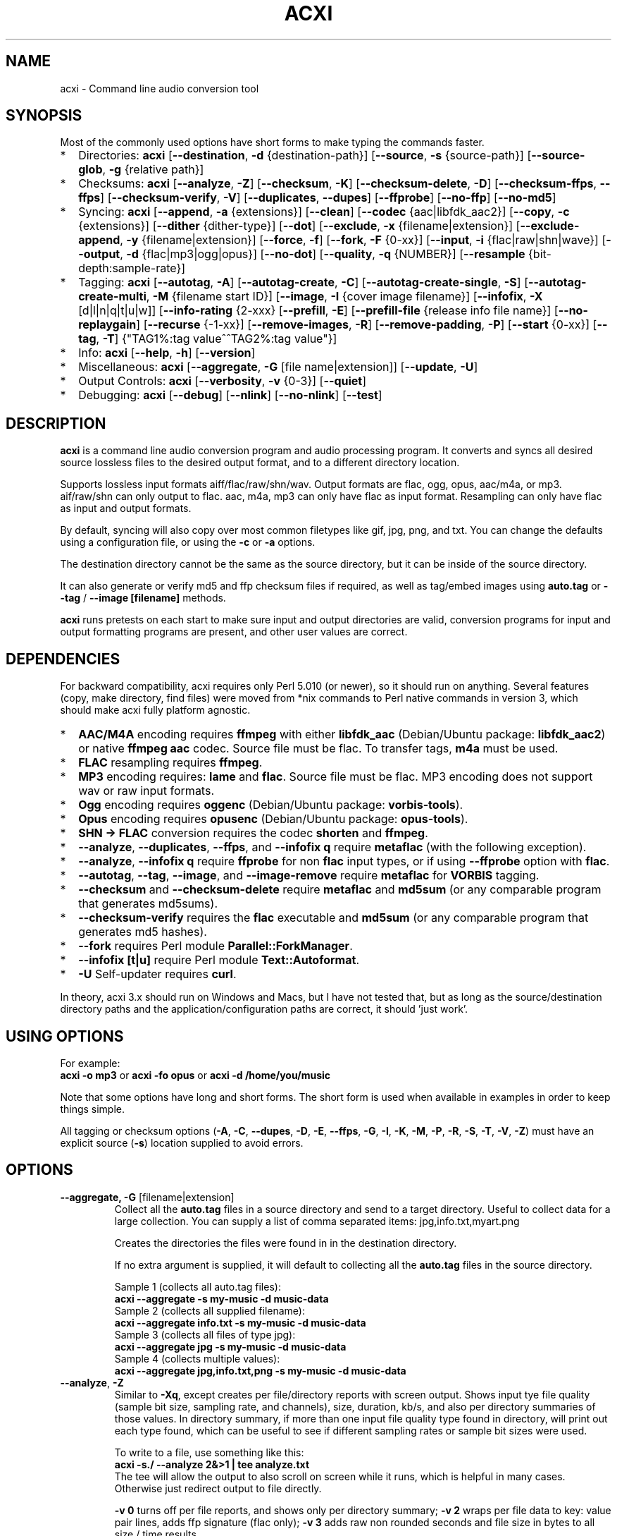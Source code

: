 .TH ACXI 1 "2021\-10\-09" acxi "acxi manual"
.SH NAME
acxi \- Command line audio conversion tool
.SH SYNOPSIS
Most of the commonly used options have short forms to make typing the commands
faster.
.IP * 2
Directories: \fBacxi\fR 
[\fB\-\-destination\fR, \fB\-d\fR {destination-path}] 
[\fB\-\-source\fR, \fB\-s\fR {source\-path}] 
[\fB\-\-source\-glob\fR, \fB\-g\fR {relative path}]
.IP * 2
Checksums: \fBacxi\fR [\fB\-\-analyze\fR, \fB\-Z\fR] 
[\fB\-\-checksum\fR, \fB\-K\fR] [\fB\-\-checksum\-delete\fR, \fB\-D\fR] 
[\fB\-\-checksum\-ffps\fR, \fB\-\-ffps\fR] 
[\fB\-\-checksum\-verify\fR, \fB\-V\fR] 
[\fB\-\-duplicates\fR, \fB\-\-dupes\fR] [\fB\-\-ffprobe\fR]
[\fB\-\-no\-ffp\fR] [\fB\-\-no\-md5\fR]
.IP * 2
Syncing: \fBacxi\fR [\fB\-\-append\fR, \fB\-a\fR {extensions}] 
[\fB\-\-clean\fR] [\fB\-\-codec\fR {aac|libfdk_aac2}] 
[\fB\-\-copy\fR, \fB\-c\fR {extensions}] [\fB\-\-dither\fR {dither\-type}]
[\fB\-\-dot\fR] [\fB\-\-exclude\fR, \fB\-x\fR {filename|extension}] 
[\fB\-\-exclude\-append\fR, \fB\-y\fR {filename|extension}] 
[\fB\-\-force\fR, \fB\-f\fR] [\fB\-\-fork\fR, \fB\-F\fR {0-xx}]
[\fB\-\-input\fR, \fB\-i\fR {flac|raw|shn|wave}] 
[\fB\-\-output\fR, \fB\-d\fR {flac|mp3|ogg|opus}] [\fB\-\-no\-dot\fR] 
[\fB\-\-quality\fR\fR, \fB\-q\fR {NUMBER}] 
[\fB\-\-resample\fR {bit-depth:sample-rate}]
.IP * 2
Tagging: \fBacxi\fR [\fB\-\-autotag\fR, \fB\-A\fR] 
[\fB\-\-autotag\-create\fR, \fB\-C\fR] 
[\fB\-\-autotag\-create\-single\fR, \fB\-S\fR] 
[\fB\-\-autotag\-create\-multi\fR, \fB\-M\fR {filename start ID}]
[\fB\-\-image\fR, \fB\-I\fR {cover image filename}]
[\fB\-\-infofix\fR, \fB\-X\fR [d|l|n|q|t|u|w]] 
[\fB\-\-info\-rating\fR {2\-xxx}
[\fB\-\-prefill\fR, \fB\-E\fR] 
[\fB\-\-prefill\-file\fR {release info file name}] 
[\fB\-\-no\-replaygain\fR] [\fB\-\-recurse\fR {-1-xx}] 
[\fB\-\-remove\-images\fR, \fB\-R\fR] [\fB\-\-remove\-padding\fR, \fB\-P\fR] 
[\fB\-\-start\fR {0-xx}] 
[\fB\-\-tag\fR, \fB\-T\fR] {"TAG1%:tag value^^TAG2%:tag value"}] 
.IP * 2
Info: \fBacxi\fR [\fB\-\-help\fR, \fB\-h\fR] [\fB\-\-version\fR] 
.IP * 2
Miscellaneous: \fBacxi\fR [\fB\-\-aggregate\fR, \fB\-G\fR [file name|extension]]
[\fB\-\-update\fR, \fB\-U\fR]
.IP * 2
Output Controls: \fBacxi\fR [\fB\-\-verbosity\fR, \fB\-v\fR {0-3}] 
[\fB\-\-quiet\fR]
.IP * 2
Debugging: \fBacxi\fR [\fB\-\-debug\fR] [\fB\-\-nlink\fR] 
[\fB\-\-no\-nlink\fR] [\fB\-\-test\fR] 
.SH DESCRIPTION
\fBacxi\fR is a command line audio conversion program and audio processing 
program. It converts and syncs all desired source lossless files to the desired 
output format, and to a different directory location. 
.PP
Supports lossless input formats aiff/flac/raw/shn/wav. Output formats are flac, 
ogg, opus, aac/m4a, or mp3. aif/raw/shn can only output to flac. aac, m4a, mp3 
can only have flac as input format. Resampling can only have flac as input and
output formats.
.PP
By default, syncing will also copy over most common filetypes like gif, jpg, 
png, and txt. You can change the defaults using a configuration file, or using 
the \fB\-c\fR or \fB\-a\fR options.
.PP
The destination directory cannot be the same as the source directory, but it can 
be inside of the source directory.
.PP
It can also generate or verify md5 and ffp checksum files if required, as well 
as tag/embed images using \fBauto.tag\fR or \fB\-\-tag\fR / \fB\-\-image 
[filename]\fR methods.
.PP
\fBacxi\fR runs pretests on each start to make sure input and output directories 
are valid, conversion programs for input and output formatting programs are 
present, and other user values are correct.
.SH DEPENDENCIES
For backward compatibility, acxi requires only Perl 5.010 (or newer), so it 
should run on anything. Several features (copy, make directory, find files) were 
moved from *nix commands to Perl native commands in version 3, which should make 
acxi fully platform agnostic.
.IP * 2
\fBAAC/M4A\fR encoding requires \fBffmpeg\fR with either \fBlibfdk_aac\fR 
(Debian/Ubuntu package: \fBlibfdk_aac2\fR) or native \fBffmpeg aac\fR codec. 
Source file must be flac. To transfer tags, \fBm4a\fR must be used.
.IP * 2
\fBFLAC\fR resampling requires \fBffmpeg\fR.
.IP * 2
\fBMP3\fR encoding requires: \fBlame\fR and \fBflac\fR. Source file must be 
flac. MP3 encoding does not support wav or raw input formats.
.IP * 2
\fBOgg\fR encoding requires \fBoggenc\fR (Debian/Ubuntu package: 
\fBvorbis-tools\fR).
.IP * 2
\fBOpus\fR encoding requires \fBopusenc\fR (Debian/Ubuntu package: 
\fBopus-tools\fR).
.IP * 2
\fBSHN \-> \fBFLAC\fR conversion requires the codec \fBshorten\fR and 
\fBffmpeg\fR.
.IP * 2
\fB\-\-analyze\fR, \fB\-\-duplicates\fR, \fB\-\-ffps\fR, and \fB\-\-infofix q\fR 
require \fBmetaflac\fR (with the following exception).
.IP * 2
\fB\-\-analyze\fR, \fB\-\-infofix q\fR require \fBffprobe\fR for non \fBflac \fR 
input types, or if using \fB\-\-ffprobe\fR option with \fBflac\fR.
.IP * 2
\fB\-\-autotag\fR, \fB\-\-tag\fR, \fB\-\-image\fR, and \fB\-\-image\-remove\fR 
require \fBmetaflac\fR for \fBVORBIS\fR tagging.
.IP * 2
\fB\-\-checksum\fR and \fB\-\-checksum\-delete\fR require \fBmetaflac\fR and 
\fBmd5sum\fR (or any comparable program that generates md5sums). 
.IP * 2
\fB\-\-checksum\-verify\fR requires the \fBflac\fR executable and \fBmd5sum\fR 
(or any comparable program that generates md5 hashes). 
.IP * 2
\fB\-\-fork\fR requires Perl module \fBParallel::ForkManager\fR. 
.IP * 2
\fB\-\-infofix [t|u]\fR require Perl module \fBText::Autoformat\fR. 
.IP * 2
\fB\-U\fR Self-updater requires \fBcurl\fR. 
.PP
In theory, acxi 3.x should run on Windows and Macs, but I have not tested that, 
but as long as the source/destination directory paths and the 
application/configuration paths are correct, it should 'just work'.
.SH USING OPTIONS
For example:
.EX
\fBacxi \-o mp3\fR or \fBacxi \-fo opus\fR or \fBacxi \-d /home/you/music\fR
.EE
.PP
Note that some options have long and short forms. The short form is used when 
available in examples in order to keep things simple.
.PP
All tagging or checksum options (\fB\-A\fR, \fB\-C\fR, \fB\-\-dupes\fR, 
\fB\-D\fR, \fB\-E\fR, \fB\-\-ffps\fR, \fB\-G\fR, \fB\-I\fR, \fB\-K\fR, 
\fB\-M\fR, \fB\-P\fR, \fB\-R\fR, \fB\-S\fR, \fB\-T\fR, \fB\-V\fR, \fB\-Z\fR) 
must have an explicit source (\fB\-s\fR) location supplied to avoid errors.
.SH OPTIONS
.TP
.B \-\-aggregate, \fB\-G\fR [filename|extension]\fR
Collect all the \fBauto.tag\fR files in a source directory and send to a target 
directory. Useful to collect data for a large collection. You can supply a list 
of comma separated items: jpg,info.txt,myart.png

Creates the directories the files were found in in the destination directory.

If no extra argument is supplied, it will default to collecting all the 
\fBauto.tag\fR files in the source directory.

Sample 1 (collects all auto.tag files): 
.EX
\fBacxi \-\-aggregate \-s my\-music -d music\-data\fR
.EE
Sample 2 (collects all supplied filename): 
.EX
\fBacxi \-\-aggregate info.txt \-s my\-music -d music\-data\fR
.EE
Sample 3 (collects all files of type jpg): 
.EX
\fBacxi \-\-aggregate jpg \-s my\-music -d music\-data\fR
.EE
Sample 4 (collects multiple values):
.EX
\fBacxi \-\-aggregate jpg,info.txt,png \-s my\-music -d music\-data\fR
.EE
.TP
.B \-\-analyze\fR, \fB\-Z\fR
Similar to \fB\-Xq\fR, except creates per file/directory reports with screen 
output. Shows input tye file quality (sample bit size, sampling rate, and channels), 
size, duration, kb/s, and also per directory summaries of those values. In 
directory summary, if more than one input file quality type found in directory, will 
print out each type found, which can be useful to see if different sampling 
rates or sample bit sizes were used.

To write to a file, use something like this:
.EX
\fBacxi -s./ \-\-analyze 2&>1 | tee analyze.txt\fR
.EE
The tee will allow the output to also scroll on screen while it runs, which is
helpful in many cases. Otherwise just redirect output to file directly.

\fB\-v 0\fR turns off per file reports, and shows only per directory summary; 
\fB\-v 2\fR wraps per file data to key: value pair lines, adds ffp signature 
(flac only); \fB\-v 3\fR adds raw non rounded seconds and file size in bytes to 
all size / time results.

Note that default for flac is metaflac, unless you use \fB\-\-ffprobe\fR, which 
does not have hashes. Use metaflac for flac, it's about 25x or more faster than 
ffprobe!!
.TP
.B \-\-append\fR, \fB\-a {extensions}\fR
Takes one or more comma separated extensions. Do not use whitespaces in this 
list. These will be appended on to the current list being used on a one time 
basis. This can be useful if you want to copy over a specific file type for one 
sync action without having to make a full list with \fB\-c\fR.

Sample: \fBacxi \-a md5\fR will add md5 file type to copy list.

.TP
.B \-\-autotag\fR, \fB\-A\fR
Requires specially formatted file, default name \fBauto.tag\fR, to be put into 
each music collection directory. See the file for explanations.

FLAC input files only. OGG/Opus may be added. Will search source directory for 
\fBauto.tag\fR and update each collection/album that has that file present with 
the tagging information contained in it.

Note that all existing tags are removed. Default is to preserve the existing 
\fBREPLAYGAIN\fR tags in the \fBauto.tag\fR file since the assumption is those 
were generated for a reason.

See github acxi page for a blank sample file, but make sure to use 
\fB\-\-autotag\-create\fR, \fB\-\-autotag\-create\-single\fR, or 
\fB\-\-autotag\-create\-multi [prefix]\fR because it's a LOT faster that way, 
and you don't have to find the file. These file builders also preserve existing 
\fBREPLAYGAIN\fR and \fBWAVEFORMATEXTENSIBLE_CHANNEL_MASK\fR data found in the 
track file.

Notes on \fBIMAGE\fR: Avoid using large images, and as far as I can tell, 
there's no point in using anything other than the standard 'cover' type image 
(type 3). Keep sizes down by optimizing the image down to around 30\-60 KiB, 
300\-400 pixel width. 

If you make a mistake, or want to undo the images, use \fB\-\-remove\-images 
\-\-autotag\fR after updating the \fBauto.tag\fR file by either removing the 
value for \fBIMAGE\fR or changing the value. Most media players I tested on only 
pay attention to the main image, and only one of them. Don't use a flac file as 
a way to store large high resolution images as a general rule, it just makes the 
entire collection pointlessly bloated.

Can be used with \fB\-K\fR or \fB\-D\fR for all in one tag checksum actions.

See \fB\-\-tag\fR or \fB\-\-image\fR for updating/modifying existing FLAC 
comment values, or adding images to your FLAC files.

.TP
.B \-\-autotag\-create\fR, \fB\-C\fR
Creates the \fBauto.tag\fR file in the directory, and populates it with field 
names, and per track blocks that include the track file name so you can just 
fill out the fields you want. Not recommended.

if you use the \fB\-\-autotag\-create\-single\fR or 
\fB\-\-autotag\-create\-multi\fR options instead Will also populate the 
\fBTRACKNUMBER\fR and \fBTRACKTOTAL\fR fields.

All existing \fBREPLAYGAIN\fR tags for the audio files are preserved and used in 
the auto.tag file. If want to remove those, use the \fB\-\-no\-replaygain\fR 
option. 

.TP
.B \-\-autotag\-create\-multi\fR, \fB\-M {file prefix}\fR
Similar to \fBautotag\-create\-single\fR except it includes a prefix argument 
which is the unique per disk track file name ID. Uses \fB%\fR to indicate a 
number between 1 and 9, or \fB@\fR to indicate an upper/lower case letter from A 
to Z. 

Use together with \fB\-E\fR (\fB\-\-prefill\fR) To prepopulate the \fBALBUM,\fR 
\fBARTIST\fR, \fBALBUMARTIST\fR, \fBPERFORMER\fR, \fBDATE\fR, \fBYEAR\fR, and 
\fBTITLE\fR fields as well. 

Samples: 
\fB\-M d%\fR [d1track02.flac]; \fB\-M d%\-\fR [d2\-track04.flac];
\fB\-M %\fR [112.flac]; \fB-M 2015-03-21.d%.\fR [2015-03-21.d1.track03.flac]

\fB\-M d@\-\fR [dAtrack02.flac]; \fB\-M d@\-\fR [dB\-track04.flac];\n";
\fB\-M @\fR [a12.flac]; \fB-M 2015-03-21.d@.\fR [2015-03-21.da.track03.flac]

This will create prepopulated \fBDISCTOTAL\fR, per disk 
\fBDISCNUMBER\fR and \fBTRACKTOTAL\fR, and per track \fBTRACKNUMBER\fR fields. 
This saves a lot of time when tagging multi disk sets.

Caveat: does not work with per disk subfolders, sorry.

.TP
.B \-\-autotag\-create\-single\fR, \fB\-S\fR
When creating \fBauto.tag\fR file, as well as populating the per track file 
names, it also fills in the \fBTRACKTOTAL\fR and \fBTRACKNUMBER\fR fields.

Do not use for multidisk recordings since the totals per disk and the track 
numbering for the second or more disks will be wrong, but for single disks, it 
will speed up slightly the time required to manually populate the \fBauto.tag\fR 
file.

Use together with \fB\-E\fR (\fB\-\-prefill\fR) To prepopulate the \fBALBUM,\fR 
\fBARTIST\fR, \fBALBUMARTIST\fR, \fBPERFORMER\fR, \fBDATE\fR, \fBYEAR\fR, and 
\fBTITLE\fR fields as well. 

.TP
.B \-\-checksum\fR, \fB\-K\fR
Create \fB.ffp\fR and \fB.md5\fR checksum files in your source directory. 
Checksum files are only created inside directories where flac files are found. 
Use \fB\-\-checksum\-delete\fR if you also want to delete existing checksum 
files before creating new ones. Only flac input type is supported.

This will not create md5 sums for for files in directories that do not contain 
flac files, because that creates a very complicated logical puzzle which is hard 
to accurately or reliably resolve in code.

Do not use together with other cleaning/syncing options. Can be used with 
\fB\-A\fR.

.TP
.B \-\-checksum\-delete\fR, \fB\-D\fR
Will first delete all \fB.md5\fR, \fB.md5.txt\fR, \fB.ffp\fR, and \fB.ffp.txt\fR 
files before creating new checksum files. Note that some audio processing tools 
add \fB.txt\fR to the checksum file name, which creates undesirable outcomes 
since some tools that use \fB.ffp\fR or \fB.md5\fR files don't recognize the 
files if they have the \fB.txt\fR extension added on.

I can think of very few reasons to want to preserve \fB.ffp\fR or \fB.md5\fR 
files, since they should in general reflect what the actual files you have are.

Do not use together with other cleaning/syncing options. Can be used with 
\fB\-A\fR.

.TP
.B \-\-checksum\-ffps\fR, \fB\-\-ffps\fR
Prints checksums to screen, disables md5 generation and output. Useful for 
generating large lists of ffps for a collection.

Similar to: \fBacxi \-K \-\-no\-md5 \-\-test\fR

Sample (prints to screen, redirects stderr to stdout, prints to file):
.EX
\fBacxi \-s ./ \-\-ffps 2>&1 | tee ffps.txt\fB
.EE

.TP
.B \-\-checksum\-verify\fR, \fB\-V\fR
Will read existing .md5 files and compare md5 hash of files listed in the md5 
file with the actual checksums of those files. Also will verify FLAC integrity 
(this is pretty slow, so be patient).

Note that when reading md5s, it does not matter if they are windows or *nix path 
styles (/ or \/), it translates them to the one on your system. It also ignores 
line endings, which makes reading windows generated md5 files on *nix systems a 
breeze.

.TP
.B \-\-clean [sync]\fR
Clean directories and files from destination (compressed) directories which are 
not present in the source music directories. Will show you the directories or 
files to be removed before deleting them, and you have to confirm the deletion 
of each set two times before it will actually delete it. If used with optional 
value \fBsync\fR, will proceed to sync actions, otherwise exits after cleaning.

The paths provided by \fB\-s\fR and \fB\-d\fR must be relative to either root or \fB$HOME\fR:
.EX
\fBacxi \-\-clean \-s /home/fred/music \-d /home/fred/music/opus\fR
.EE
OR
.EX
\fBacxi \-\-clean \-s ~/music \-d ~/music/opus\fR
.EE

Take care with this one, if you have other compressed formats in your compressed 
directory than your default $OUTPUT_TYPE format, it will want to delete all 
those, so do not use this option unless your compressed directories are literal 
true copies of your source directories.

To confirm deletion of each group, you must first type 'delete' then hit enter, 
then type 'yes' to confirm the deletion. This should avoid errors and unintended 
deletions.

Note that this feature does not run in silent/quiet mode because it should never 
be used automatically, or without explicit confirmation by the user. It can be 
enabled using the CLEAN configuration option below so that acxi always cleans up 
before it starts syncing.

.TP
.B \-\-codec {libfdk_aac|aac}\fR
Currently only supported for aac/m4a output using ffmpeg.

.TP
.B \-\-copy\fR, \fB\-c {extensions}\fR
Comma separated list of extensions for file types you want to sync to your lossy 
music directory. Overrides default values. Use lowercase, but it's case 
insensitive internally. Do not include the period in the extension.

Default values are: bmp doc docx gif jpg jpeg odt pdf png tif txt

If you use no value, it will not copy anything.

Sample: \fB\-c txt,pdf,png,jpg,jpeg,gif\fR

.TP
.B \-\-debug\fR
Activate specialized debugger output. Don't use unless you are asked to, or are 
a developer or something like that.

.TP
.B \-\-destination, \fB\-d {path}\fR
Full path to the directory where you want the processed lossy (eg, ogg) files to 
go. Cannot start with \fB../\fR.

.TP
.B \-\-dither {dither-type}\fR
Use with \fB\-\-resample\fR and if you want to use a different dither type than 
default shibata. Possible values:
.nf
\fB0\fR \- no dither
\fBrectangular\fR \- rectangular dither
\fBtriangular\fR \- triangular dither
\fBtriangular_hp\fR \- triangular dither with high pass 
\fBlipshitz\fR \- Lipshitz noise shaping dither
\fBshibata\fR \- Shibata noise shaping dither (default value)
\fBlow_shibata\fR \- low Shibata noise shaping dither
\fBhigh_shibata\fR \-  high Shibata noise shaping dither
\fBf_weighted\fR \- f-weighted noise shaping dither
\fBmodified_e_weighted\fR \- modified-e-weighted noise shaping dither
\fBimproved_e_weighted\fR \- improved-e-weighted noise shaping dither
.fi

Read more on these dither types here: 
\fIhttps://ffmpeg.org/ffmpeg-resampler.html\fR

Dithering is only applied if being resampled to sample depth of less than 24 
bit.

.TP
.B \-\-dot\fR
Disables the default behavior when creating file/directory syncing/action lists 
of excluding dot files and directories (like \fB/home/user/.config\fR). Added by 
request, but use at your own risk, I take NO responsibility for any unintended 
consequences. Note that if you do find unintended consequences, you should be 
able to filter those out using additional \fB\-\-exclude\fR lists.

.TP
.B \-\-duplicates\fR, \fB\-\-dupes\fR
Check your collection for duplicated flac files or releases, helpful to find 
repeated items in your collection. Note that in cases of only 1 file matching, 
it's in theory possible for that to be a random coincidence, so always confirm 
before deleting anything!! But it's pretty rare for an ffp hash to be 
duplicated.

For larger directories/collections, use 

\fBacxi -s./ \-\-dupes 2>&1 | tee duplicates.txt\fR

The tee will allow the output to also scroll on screen while it runs, which is
helpful to see what's going on. Otherwise just redirect output to file directly.

.TP
.B \-\-exclude\fR, \fB\-x {items}\fR
Exclude a list of unique strings separated by ^^, or a full path to an exclude 
file whose name includes the value set in \fB$EXCLUDE_BASE\fR. 

Excludes sync/copy action to destination directory. Replaces \fBEXCLUDE\fR 
values if present. Anything matching in any part of the source directory file 
path will be excluded or removed from the destination directory. 

If it's a path to a file of excludes, use one exclude string per line.

Samples:
.nf
\fB\-\-exclude='artwork^^Daisy Queen^^Bon Jovi'
\-\-exclude='/home/me/music/excludes/acxi-excludes-phone.txt\fR
.fi

If you want to temporarily suspend exclude actions one time, use: 
\fB\-\-exclude='UNSET'\fR

.TP
.B \-\-exclude\-append\fR, \fB\-y {items}\fR
Append an item to the list of excludes or file. Only accepts string values, not 
a file path.

Sample: \fB\-\-exclude\-append='My Sharona^^Dancing Queen'\fR

.TP
.B \-\-ffprobe\fR
Force \fB\-\-analyze\fR and \fB\-\-infofix q\fR to use ffprobe instead of 
metaflac for flac files. Useless!!! Incredibly slow, but just in case you want 
to confirm the outputs of the two, or something. My tests showed 30x slower.

.TP
.B \-\-force\fR, \fB\-f\fR
Overwrites all the mp3/ogg/opus/jpg/txt etc. files, even if they already exist. 
This is useful if you for example want to change compression quality on existing 
files.

.TP
.B \-\-fork\fR, \fB\-F {0-xx}\fR
Uses Perl module \fBParallel::ForkManager\fR to allow for forking of audio file 
conversions actions. This can speed up your syncing a lot depending on how many 
threads your CPU can support and how many you assign with this option.

Supports integer values \fB0\fR or greater, but tests show 1 is slower than not 
using forking at all. \fB0\fR is default, and disables forking.

Some debugging features will be slightly distorted if fork is used, but it is 
only cosmetic.

See also configuration file option \fBFORK\fR if you want to set this 
permanently.

Please note that this can have strange consequences if you run it on a huge job, 
even if you use only half your threads, the system can still act strange as a 
result of running it with multiple forks.

.TP
.B \-\-help\fR, \fB\-h\fR
The help / options menu.

.TP
.B \-\-image\fR, \fB\-I {cover image file name|remove}\fR
Flac only. Use only on a single directory. Takes the supplied cover image file 
and embeds it into the existing flac files. Use with \fB\-\-remove-images\fR if 
you want to remove existing embedded images. If this option is not used, it will 
not add images to the file if images are found in it (image embedding is 
cumulative in FLAC files). 

Do not use if you are using an \fBauto.tag\fR file, thise is is intended only to 
add an image to an already tagged .flac file without retagging it.

Only use \fB.png\fR or \fB.jpg\fR image types, otherwise the results may be 
inconsistent. If you use the value '\fBremove\fR' all embedded images and their 
padding will be removed.

Only run this in a single recording directory, do not use globally!!

Samples:
.nf
\fBacxi \-s ./ \-\-image='cover.jpg'
acxi \-s ./ \-\-image remove
acxi \-s ./ \-I cover.jpg \-\-remove\-images
acxi \-s ./ \-RI cover.jpg\fR
.fi

.TP
.B \-\-infofix\fR, \fB\-X [d|l|n|q|t|u|w]\fR
Correct common corruptions to info.txt files. Only to correct these common 
issues:

* Entire file is uppercase (this happens surprisingly often). Applies smart 
Autoformat fix (\fBu\fR) for Upper/lower case, not recommended if the file has a lot of 
text in it. Perfect for titles and most standard values, but not for paragraghs
of text.

* Track numbering is defective or inconsistent, and there is not too much extra 
text.

* Dates are non ISO YYYY\-MM\-DD, like May 23, 1983; 4/12/78; 2011-8-12;
18.4.21. Always double check file to make sure they aren't using some really
silly date format, and confirm with d option before using wd to make sure it
is as expected.

* Trim white spaces off line ends and get rid of extra new lines (default 
action always).

Values (can be combined):

* no option \- clean white space issues. Default action, always runs.

* \fBd\fR \- set date to ISO format YYYY\-MM\-DD

* \fBl\fR \- more simplistic upper case first, lower case rest. Good for info 
files that have all upper case, but a lot of sentences. You will have to go back 
in and correct items. Good in combination with \fBt\fR.

* \fBn\fR \- fix track numbering to be consistent '0X. ' or 'Y-0X'

* \fBq\fR \- add in 2 technical quality info lines after top header. Reads flac 
file in directory to determine bit rate, sampling frequency, and channels. 
Requires track file name starts with D-NN or ends with D-NN.flac. Exits if it 
can't find a match. Quality is /[rating] number and can be changed from default 
if desired.
.nf
\fBFLAC: 16/44.1 (2 channels)
Quality: /4 ()\fR
.fi

* \fBt\fR \- smart upper case first track titles only. Requires Perl module 
\fBText::Autoformat\fR.

* \fBu\fR \- run upper case first smart fix. Requires Perl module 
\fBText::Autoformat\fR.

* \fBw\fR \- write changes to info file.

With no \fBw\fR supplied, will just show what would have happened, with \fBw\fR, 
writes fixes to file.

Info file fixes would be used before running \fB\-E\fR, and not with any other 
option. 

See \fB\-\-prefill\-file\fR for using alternate info txt file names.

Samples: \fBacxi \-s./ -X dtn\fR (to test) \fBacxi \-s./ -X dtnw\fR (to apply)

.TP
.B \-\-info\-rating {2\-xxx}\fR
Any number greater than 1 for the \fB\-\-infofix q\fR item \fBQuality: /[rating 
number]\fR line if you want to change from default of 4. Some people like rating 
by x/100, others x/10, etc. Use with \fB\-X q\fR or set in configurations.

.TP
.B \-\-input\fR, \fB\-i {aif|flac|raw|shn|wav}\fR
Input type. Supported types: flac, wav, raw, shn. 

\fBaif/raw/shn\fR \- only support flac output. 

\fBshn\fR \- requires the shorten codec, which you usually have to build 
yourself unless you can find a package for it. Use \fB\-v 3\fR to test the 
first time to make sure you have shorten codec installed.

Some other input types may be active for testing purposes occasionally, but acxi 
does not promote, advocate, or officially support those types (like mp3 to 
flac). 

Supports flac to flac for cases where you might want to redo flac files to known 
quality/compression levels, or redo them using current flac codecs.

Tags transfer from AIF files that are tagged to FLAC files in my tests.

.TP
.B \-\-nlink\fR
Set \fB$File::Find::dont_use_nlink = 0\fR. Default is \fB1\fR. Only change this 
if you have a reason to do so. Setting value to \fB0\fR may make \fBcifs\fR type 
file system reads fail, on a \fBsamba\fR network share for example. If you 
encounter issues with the default value, please post an issue on the acxi github 
page.

See this PerlMonks thread for an explanation: 
\fIhttps://www.perlmonks.org/?node_id=1180606\fR

.TP
.B \-\-no\-dot\fR
Overrides user configuration \fBDOT\fR. Basically restores default behavior for 
acxi in terms of skipping all dot files. Only useful if you have set \fBDOT\fR 
to true in your configuration file and want to do a one time override of that 
setting.

.TP
.B \-\-no\-ffp\fR
Skips FLAC ffp checks and generation on \fB\-\-checksum\fR, 
\fB\-\-checksum\-delete\fR, and \fB\-\-checksum\-verify\fR. Useful if you have 
already verified or created ffp/flac data and only want to check md5 sums.

.TP
.B \-\-no\-md5\fR
Skips md5 checks and generation on \fB\-\-checksum\fR, 
\fB\-\-checksum\-delete\fR, and \fB\-\-checksum\-verify\fR. Useful if you only 
want to check / create ffp data, which is much faster to generate than md5 
checksums.

.TP
.B \-\-no\-nlink\fR
Set \fB$File::Find::dont_use_nlink = 1\fR. This is the default value. See 
\fB\-\-nlink\fR for details.

.TP
.B \-\-no\-replaygain\fR
Remove any existing \fBREPLAYGAIN\fR and \fBWAVEFORMATEXTENSIBLE_CHANNEL_MASK\fR 
tags when creating a new \fBauto.tag\fR file. See \fB\-\-autotag\-create\fR for 
details.

.TP
.B \-\-output\fR, \fB\-o {aac|flac|m4a|mp3|ogg|opus}\fR
Output type. Supported types: aac, flac, ogg, opus, m4a, mp3

\fBaac\fR \- only supports flac input type, To preserve flac tags, use m4a.

\fBflac\fR \- only supports flac, shn, or raw input types.

\fBm4a\fR \- only supports flac input type, Container around aac data. Use if 
you want to preserve flac tags in your aac audio file.

\fBmp3\fR \- only supports flac input type

.TP
.B \-\-prefill\fR, \fB\-E\fR
Will attempt to populate \fBauto.tag\fR file using data from \fBinfo.txt\fR file 
located in flac directory. Note that the data must have an extremely specific 
syntax for the prefill feature to work:

* Band name must be first line in file. 

* Date must be iso \fBYYYY-MM-DD\fR formatted, and must be the first thing on its 
line, and must be in first 6 lines of file. 

* Location can be 1 or more lines not starting with \fB19|20XX\fR on lines 2-6. 

* No non Band name, Date, Location info can be on first lines of file before 
first blank line.

* Performers list must be preceded by a line starting with \fBBand:\fR, 
\fBLineup:\fR, \fBLine\-up:\fR, or \fBBand Lineup\fR, \fBBand Line\-up\fR, 
\fBMembers:\fR, or \fBBand Members\fR, and must be followed by a blank line, 
with no empty lines between performers.

* Track numbers must start with either \fBX-X.\fR, \fBX-XX.\fR (for multidisc), 
\fBX.\fR or \fBXX.\fR where \fBX\fR is a number. The number of tracks listed 
must correspoond to the total number of actual track files present. If they do 
not match in counts, acxi will exit with an error.

Should always be run in the flac folder with \fB\-s./\fR or unexpected results 
could occur.

Use together with \fB\-M\fR or \fB\-S\fR to prepopulate the \fBALBUM,\fR 
\fBARTIST\fR, \fBALBUMARTIST\fR, \fBPERFORMER\fR, \fBDATE\fR, \fBYEAR\fR, and 
\fBTITLE\fR fields as well. Note that \fBALBUMARTIST\fR is filled with 
\fBARTIST\fR name.

Use the \fB\-\-test\fR option to make sure the data will prefill as expected
before actually creating the \fBauto.tag\fR file.

Samples: 

\fBacxi \-s./ \-ES\fR [single disc]

\fBacxi \-s./ \-EM d%\-\fR [multi disc, file name sample: d2\-track04.flac];

.TP
.B \-\-prefill\-file {file name}\fR
An alternate file name to use for prefill. Note that file MUST be .txt, and 
should not be anything other than ASCII or UTF8, otherwise you will get ungood 
results.

.TP
.B \-\-quality\fR, \fB\-q {number}\fR
Set compression quality level.

\fBaac/m4a\fR \- n can be an integer between 10\-500 (bitrate). 500 is largest 
file/highest quality.

\fBflac\fR \- n can be an integer between 0\-8, 0 is largest file / fastest 
conversion time, 8 is smallest file, longest time. Note that tests show there is 
very little point in using anything over 4.

\fBmp3\fR \- n can be an integer between 0\-9 (variable bit rate), 0 is largest 
file / highest quality.

\fBogg\fR \- n can be between \-1 and 10. 10 is the largest file/highest 
quality. Fractions are allowed, e.g. \fB\-o ogg \-q 7.54\fR

\fBopus\fR \- n can be an integer between 6\-256 (bitrate). 256 is largest 
file/highest quality.

Note that using a higher or lower quality than you used to create the compressed 
files will not result in redoing those files unless you use the \fB\-f\fR / 
\fB\-\-force\fR option to force the overwrite of the existing files.

.TP
.B \-\-quiet\fR, \fB\-\-silent\fR
Turns off most screen output, except for error messages. Same as \fB\-v 0\fR.
Not used for all features since it makes no sense to turn off screen output for
features that require screen output, like \fB\-Z\fR.

.TP
.B \-\-recurse {number}\fR
There may be cases where you want a certain action to NOT recurse beyond the 
number of steps you supply as an argument for this option. Default recursion 
level is infinite (-1). If you use 0, it will only return files for the current 
directory.

This can be useful if you for example do not want to create ffp or md5, or sync 
files in a sub directory.

In general, use the \fB\-\-test\fR option to verify the results are what you 
expected before actually proceeding with this option for real.

.TP
.B \-\-remove\-images\fR, \fB\-R\fR
Use with \fB\-\-autotag\fR or \fB\-\-image\fR. Will remove all embedded image data, 
and the associated padding, prior to tagging (and adding new image if 
applicable) audio file. Note that simply removing image data will leave the 
padding in place, which makes the file get bigger each time a new image is 
added. 

This is the full command required to fully restore a flac file size. Failure to 
use \fB\-\-dont\-use\-padding\fR leaves the file size unchanged.

\fBmetaflac \-\-remove \-\-block\-type=PICTURE,PADDING \-\-dont\-use\-padding 
file.flac\fR

.TP
.B \-\-remove\-padding\fR, \fB\-P\fR
Use with \fB\-\-autotag\fR and \fB\-\-tag\fR if you want to remove padding. My 
tests showed inconclusive results with this, and it slows down the tagging a 
lot, especially over network connections.

.TP
.B \-\-resample {bit depth:sample rate khz}\fR
Allows for standard resampling options: 16|20|24 bit depth and 
44.1|48|88.2|96|192 khz sampling rate. 

To get best results, always make sure to resample to a sampling rate that 
divides evenly into the original sampling rate, for example, if the original is 
96khz sampling rate, 24 bit, resample to 48khz, 16 bit (96/2 == 48). 

If you use values that do not divide evenly, you have to deal with dithering 
issues and other headaches, and your audio will not be as good as it could be. 
Note that 44.1 is only required for Audio CDs, and in most cases, the cd burning 
software can deal with that itself, unless you want to force it using acxi.

In short, if you have 192 or 96 khz originals, resample them to 48 khz. If you 
have for some strange reason 88.2 khz, resample it to 44.1. Do not sample 
upwards, it's just wasted bytes, for example, there is no reason to resample 
from 44.1 to 88.2. In almost all cases, if you need to work like that, use a 
dedicated DAW program like Audacity and let it do the resamplings to higher 
levels in its native mode, then after you have worked on the project, save it, 
and export to normal sampling rates and bit depths.

IMPORTANT: use the \fB\-Z\fR analyze option first to make sure what the bit 
depth and sampling rate of your files are before using this resampling option. 
\fB\-\-resample\fR and \fB\-\-analyze\fR are meant to be used together to avoid 
errors, and so you always can be sure of what you are actually dealing with.

Sample:
.nf
\fB# to get sampling rates etc:
acxi \-s ./ \-Z
[.... output...]
# then run resampling once you have determined sampling rates etc
acxi \-s working \-d results \-i flac \-o flac \-\-resample 16:48\fR
.fi

.TP
.B \-\-resample\-override\fR
Allows users to select any supported bit depth (4\-32) and sample rate, in khz 
(1\-655). Why you would want to do this is beyond me, but if you want to, you 
can if you add this override switch.

.TP
.B \-\-source\fR, \fB\-s {path}\fR
Path to the top-most directory containing your source files (eg, flac). Cannot 
start with \fB../\fR.

.TP
.B \-\-source\-glob\fR, \fB\-g {path relative to \-s path}\fR
Accepts wild card paths if you only want to update or check certain directories 
within the main \fB\-\-source\fR working directory. Requires \fB\-\-source\fR, 
wild card path must be within \fB-\-source\fR.

Sample:
.nf
\fBacxi -s ./ \-g 'BandName*' \-V
acxi -s ./ \-g '{BandName,Band Name,Band_Name}*' \-V\fR
.fi

Will only verify folders tarting with BandName. Remember to always quote the 
value otherwise your shell will expand the wild cards!!

Uses standard globbing patterns: * one or more of anything; {one,two,three} 
matches one of the comma separated values inside {...}. Note that * only matches 
directory names or files, not the path separator, like /.

Works with all options except \fB\-\-clean\fR and \fB\-\-prefill\fR.

.TP
.B \-\-start {number}\fR
This option is ONLY used with the \fBauto.tag\fR file creation options: 
\fB\-M\fR, \fB\-S\fR and \fB\-C\fR.

For creating the track number tag, start \fBauto.tag\fR track numbering at a 
different value than default 1. This lets you handle cases where there was for 
example:

\fB00.intro.flac\fR

This will subtract 1 from track totals, so output is as expected, say for 0 
start, then 1-14 tracks, you will see 14/14 when your media player shows x/yy 
counts for track listings.

For values greater than 1, will add that number to the real found track totals, 
so that, for example, if first track is 03.flac, you will see 15/15 for track 
15.flac as you'd expect.

These are not normal circumstances, but they do happen, so now you can handle 
those. Check your work carefully, check the auto.tag file 

Note: some media players get confused by the track tag number 0, I beileve they 
are doing a type of if not test, and the 0 registers in some cases as not, so the 
player may show no track number, not the expected 0.

In general, use the \fB\-\-test\fR option to verify the results are what you 
expected before actually proceeding with this option for real.

.TP
.B \-\-tag\fR, \fB\-T {"TAG1%:tag value^^TAG2%:tag value"}\fR
Modify one or more tags in a single recording or group of recordings. FLAC only, 
use standard FLAC tag values for best results. Separate \fBTAG\fR and \fBtag 
value\fR with \fB%:\fR, and separate tag/value sets with \fB^^\fR. This lets you 
retag entire blocks of artist/recordings at once if you only want to modify (or 
create) one or more FLAC tags.

Removes all existing tags of that type before updating since FLAC just adds the 
new tag to the already existing set of tags by default.

Sample: \fBacxi \-s ./ \-\-tag "GENRE%:Heavy Metal^^ARTIST%:Black Sabbath"\fR

If tag value is \fBUNSET\fR it will just remove that tag and its contents.

Sample: \fBacxi \-s ./ \-\-tag "COMMENT%:UNSET^^ARTIST%:Black Sabbath"\fR

.TP
.B \-\-test\fR
Test your configurations, copy, sync, checksum, and tagging actions without 
actually doing the operations. 

.TP
.B \-\-update\fR, \fB\-U\fR
Self updater, will update acxi and its man page. Non GNU/LInux will probably 
require changing the default values, which are set in \fBUSER VARIABLES\fR for 
curl, acxi and man page acxi.1. Requires \fBcurl\fR.

.TP
.B \-\-verbosity\fR, \fB\-v {0-3}\fR
Dynamically set . Helps for debugging certain types of issues where you might 
advanced highly verbose debugging information. 

\fB0\fR \- shuts off most output except errors. Same as \fB\-\-quiet\fR. Not 
useful or used for all features.

\fB1\fR \- basic single line output.

\fB2\fR \- more verbose output. 

\fB3\fR \- full output, incuding all conversion tool output.

For other technical data, use \fB\-\-debug\fR, but not unless you know why you 
are doing it, that output can vary widely.

.TP
.B \-\-version\fR
Show acxi version.

.SH CONFIGURATION FILE
You can see by running \fBacxi \-h\fR the configuration file locations.

acxi will read its configuration/initialization files in the following order.

.TP
.B STANDARD DETECTION
\fB/etc/acxi.conf\fR contains the default configurations. Also checks 
\fB/etc/acxi.conf.d/acxi.conf\fR as global override for \fB/etc/acxi.conf\fR  
config file. Useful in cases if distros ever package acxi.

These can be overridden by user configurations found in one of the following 
locations, in this order of priority: \fB$XDG_CONFIG_HOME/acxi.conf\fR, 
\fB$HOME/.conf/acxi.conf\fR, and, as last default, \fB$HOME/.acxi.conf\fR, i.e.:

\fB$XDG_CONFIG_HOME/acxi.conf\fR > \fB$HOME/.conf/acxi.conf\fR >
\fB$HOME/.acxi.conf\fR

.TP
.B MANUALLY SET
\fB$CONFIG_DIRECTORY\fR \- Sample: 
\fB$CONFIG_DIRECTORY='/path/to/configuration/directory'\fR

NOTE: only use this method if you are running Windows, or any OS without 
\fB$HOME\fR or \fB$XDG_CONFIG_HOME\fR environmental variables, or if you want 
the configuration file to be located somewhere else. 

This value must be set on top of acxi in the \fBUSER MODIFIABLE VALUES\fR 
section because that is what it will use to locate the configuration file. acxi 
will look for acxi.conf inside that directory. This path value will 
override/ignore all other configuration files.

.SH CONFIGURATION OPTIONS
The following corresponds to the \fBUSER MODIFIABLE VALUES\fR section in the top 
comment header of acxi.

Sample contents of a configuration file:
.nf
\fBDESTINATION_DIRECTORY=/home/fred/music/opus
SOURCE_DIRECTORY=/home/fred/music/flac
COPY_TYPES=gif,jpg,jpeg,png,txt
OUTPUT_TYPE=opus
QUALITY_OPUS=160
EXCLUDE=/doc/^^/docs/^^/images/^^/pictures/^^/artwork/^^/photos/^^\fR
.fi

.TP
.B APPLICATION PATHS
The following set your system path for the required applications:

\fBCOMMAND_FFMPEG\fR \- Sample: \fBCOMMAND_FFMPEG=/usr/bin/ffmpeg\fR (default 
path)

\fBCOMMAND_FFPROBE\fR \- Sample: \fBCOMMAND_FFPROBE=/usr/bin/ffprobe\fR (default 
path)

\fBCOMMAND_FLAC\fR \- Sample: \fBCOMMAND_FLAC=/usr/bin/flac\fR (default path)

\fBCOMMAND_LAME\fR \- Sample: \fBCOMMAND_LAME=/usr/bin/lame\fR (default path)

\fBCOMMAND_METAFLAC\fR \- Sample: \fBCOMMAND_METAFLAC=/usr/bin/metaflac\fR 

\fBCOMMAND_OGG\fR \- Sample: \fBCOMMAND_OGG=/usr/bin/oggenc\fR (default path)

\fBCOMMAND_OPUS\fR \- Sample: \fBCOMMAND_OPUS=/usr/bin/opusenc\fR (default path)

.TP
.B SOURCE/DESTINATION/CONFIGURATION DIRECTORIES
NOTE: \fBDESTINATION_DIRECTORY\fR cannot be the same as \fBSOURCE_DIRECTORY\fR.

\fBCLEAN\fR \- Sample: \fBCLEAN=true\fR Switches on/off \fB\-\-clean sync\fR to 
apply cleaning action to your destination directories. Accepted values: 
\fB[enable|on|true|yes]\fR or \fB[disable|off|false|no]\fR. Default is false. 

\fBDESTINATION_DIRECTORY\fR \- Sample: 
\fBDESTINATION_DIRECTORY=/home/fred/music/ogg\fR

This is the processed compressed music files, ie, ogg, opus, or mp3. Destination 
cannot be the same as Source directory, although it can be inside of the source 
directory.

\fBSOURCE_DIRECTORY\fR \- Sample: \fBSOURCE_DIRECTORY=/home/fred/music\fR 

This the original, working, like flac, wav, etc.

.TP
.B EXCLUDE LISTS/FILES
\fBDOT\fR \- Disables default behavior of skipping all files starting with a 
\fB.\fR. Takes values true or false. Note that false is the acxi default so there's 
no point in using that.

\fBEXCLUDE\fR \- Sample (if list): \fBEXCLUDE=artwork^^Daisy Queen^^Bon Jovi\fR

Sample (if exclude file): 
\fBEXCLUDE=/home/me/music/excludes/acxi-excludes-phone.txt\fR

Excludes these matches from destination directory in sync or clean operations.

\fBEXCLUDE_BASE\fR \- Sample: \fBEXCLUDE_BASE=massive-exclude-list\fR 

This is the part of the file name minus the .txt that will be matched to see if 
it's an exclude list or an exclude file. Default: \fBacxi-excludes\fR

This lets you use multiple exclude files, as long as they all contain the value
found in \fBEXCLUDE_BASE\fR acxi will know it's an exclude file, not a list.

.TP
.B INPUT/OUTPUT
The following are NOT case sensitive,ie flac/FLAC, txt/TXT will be found. 
INPUT_TYPE and OUTPUT_TYPE will be forced to lower case internally.

Changing quality levels will not redo existing files.

\fBCODEC_AAC\fR \- Sample (default value): \fBCODEC_AAC=libfdk_aac\fR 

\fBCOPY_TYPES\fR \- Sample: \fBCOPY_TYPES=doc,docx,bmp,jpg,jpeg\fR Use this to 
override the default file types acxi will sync. Set to 'none', if you only want 
to sync the music files, not copy over images, text files, etc.

\fBDITHER\fR \- Sample (default value): \fBDITHER=shibata\fR See 
\fB\-\-dither\fR for values.

\fBINPUT_TYPE\fR \- Sample: \fBINPUT_TYPE=flac\fR 

\fBOUTPUT_TYPE\fR \- Sample: \fBOUTPUT_TYPE=mp3\fR 

\fBQUALITY_AAC\fR \- Sample: \fBQUALITY_AAC=320\fR Supported values: 10 to 500. 
500 is the largest file size / highest quality. Applies to aac and m4a.

\fBQUALITY_FLAC\fR \- Sample: \fBQUALITY_FLAC=5\fR Supported values: 0\-8. 0 is 
the largest file size / fastest to run. 5 to 8 shows only a tiny decrease in 
file size but a huge increase in time to process, so 4 is a good balance in 
general.

\fBQUALITY_MP3\fR \- Sample: \fBQUALITY_MP3=2\fR Supported values: 0\-9. 0 is 
the largest file size / highest quality.

\fBQUALITY_OGG\fR \- Sample: \fBQUALITY_OGG=8.25q\fR Supported values: \-1 to 
10. 10 is the largest file size / highest quality. Supports fractions.

\fBQUALITY_OPUS\fR \- Sample: \fBQUALITY_OPUS=256\fR Supported values: 6\-256. 
256 is the largest file size / highest quality / best bitrate.

.TP
.B AUTO\-TAGGING
These only apply to the \fB\-\-autotag\fR option, and set a different name for 
the default auto.tag filename. The filename must be unique and never occur in 
any other context in your music collection files.

\fBINFO_FILE\fR \- Sample (default value): \fBINFO_FILE=info.txt\fR 

\fBinfo.txt\fR \- The filename in the flac directory being processed that will
be used to populate the \fBauto.tag\fR fields.

\fBINFO_RATING\fR \- Sample (default value): \fBINFO_RATING=4\fR. See 
\fB\-\-info\-rating\fR. Used with \fB\-X q\fR. Must be greater than 1.

\fBTAG_FILE\fR \- Sample: \fBTAG_FILE=autotags.tag\fR 

\fBauto.tag\fR \- The filename to be used to autotag. Default is \fBauto.tag\fR. 
Filename must be unique, and must not be found anywhere else in your collection. 
Do not change unless you have a very good reason to.

.TP
.B CHECKSUMS
These only apply to the \fB\-\-checksum\fR option, and set a different name than 
the default file names used in the top section of acxi. Note that the names 
should not include an extension, since that is added on automatically.

\fBFFP_FILE\fR \- Sample: \fBFPP_FILE=fingerprint\fR This is the name of the 
generated .ffp file, not including the .ffp extension, you want your flac ffp 
files to have. 

\fBMD5_FILE\fR \- Sample: \fBMD5_FILE=checksum\fR This is the name of the 
generated .md5 file, not including the .md5 extension, you want your md5 
checksum files to have.

.TP
.B VERBOSITY LEVELS
You can change \fBVERBOSITY\fR either at the top of the \fBacxi\fR file itself, 
or in the configuration file, by setting the verbosity/debugging level to what 
you want. Deprecated: \fBLOG_LEVEL\fR.

Sample: \fBVERBOSITY=3\fR 

\fB0\fR \- quiet/silent \- no output at all (except for errors).

\fB1\fR \- basic \- single line per operation. This is the default, so you don't 
need to change it.

\fB2\fR \- verbose \- but without the actual conversion data from codecs

\fB3\fR \- full \- all available information. Note: with \fB\-F\fR / 
\fB\-\-fork\fR conversion output may be ordered somewhat randomly since it shows 
each thread's results as it completes as well as when it started.

.TP
.B ADVANCED
The following are advanced options which should only be used if you know what 
you are doing:

\fBDONT_USE_NLINK\fR \- Sample: \fBDONT_USE_NLINK=0\fR 
This sets \fBFile::Find::dont_use_nlink to \fB0\fR or \fB1\fR. \fB1\fR is 
default. Generally you should be using \fB1\fR, but in certain cases \fB0\fR may 
be faster. Test using the \fB\-\-nlink\fR option to disable nlink, and see that 
option for more information.

\fBFORK\fR \- Sample: \fBFORK=4\fR 
This uses Perl's \fBParallel::ForkManager\fR and accepts values of 0 or more. 
Note that 0 will not create a fork. See \fB\-\-fork\fR for details. Using this 
will speed up your syncing a lot if you have more than a 1 core CPU.

.TP
.B SELF UPDATER
These are only for the \fB\-U\fR self updater feature. The path defaults must be 
changed for non\-GNU/Linux systems in most cases.

\fBCOMMAND_CURL\fR \- Sample: \fBCOMMAND_CURL=/usr/local/bin\fR

\fBMAN_DIRECTORY\fR \- Sample: \fBSELF_DIRECTORY=/usr/share/man/man1\fR This is 
the directory the man page is in.

\fBSELF_DIRECTORY\fR \- Sample: \fBSELF_DIRECTORY=/usr/bin\fR This is the 
directory that \fBacxi\fR is in.

.SH BUGS
Please report bugs using the following resources.
.TP
.B Issue Report
File an issue report:
.I https://github.com/smxi/acxi/issues

.TP
.B Forums
Post on acxi forums:
.I https://techpatterns.com/forums/about1491.html
.TP
.B IRC
You can also visit
.I irc.oftc.net
or
.I irc.libera.chat
\fRchannel:\fI #smxi\fR to post issues. Libera is probably best for acxi issues.

.SH HOMEPAGE
.I https://github.com/smxi/acxi

.SH AUTHOR AND CONTRIBUTORS TO CODE
.\" don't change this line until new acxi out for a while, used for -U test
acxi is a fork and full rewrite of flac2ogg.pl.

Copyright (c) Harald Hope, 2010\-2021

Initial forking logic: prupert. 2019-07

Initial MP3 tagging logic: Odd Eivind Ebbesen \- \fIwww.oddware.net\fR \- 
<oddebb at gmail dot com>

Copyright (c) (flac2ogg.pl) 2004 \- Jason L. Buberel \- jason@buberel.org

Copyright (c) (flac2ogg.pl) 2007 \- Evan Boggs \- etboggs@indiana.edu

Thanks for trying acxi out, I hope it's useful to you.

.\" EOF
